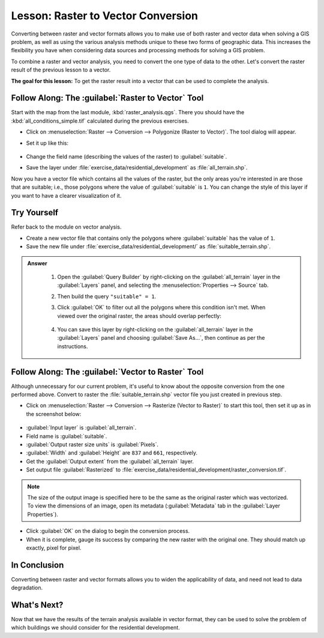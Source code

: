 |LS| Raster to Vector Conversion
===============================================================================

Converting between raster and vector formats allows you to make use of both
raster and vector data when solving a GIS problem, as well as using the various
analysis methods unique to these two forms of geographic data. This increases
the flexibility you have when considering data sources and processing methods
for solving a GIS problem.

To combine a raster and vector analysis, you need to convert the one type of
data to the other. Let's convert the raster result of the previous lesson to a
vector.

**The goal for this lesson:** To get the raster result into a vector that can
be used to complete the analysis.

|moderate| |FA| The :guilabel:`Raster to Vector` Tool
-------------------------------------------------------------------------------

Start with the map from the last module, :kbd:`raster_analysis.qgs`. There you
should have the :kbd:`all_conditions_simple.tif` calculated during the previous
exercises.

* Click on :menuselection:`Raster --> Conversion --> Polygonize (Raster to
  Vector)`. The tool dialog will appear.
* Set it up like this:

  .. figure:: img/polygonize_raster_vector.png
     :align: center

* Change the field name (describing the values of the raster) to
  :guilabel:`suitable`.
* Save the layer under :file:`exercise_data/residential_development`
  as :file:`all_terrain.shp`.

Now you have a vector file which contains all the values of the raster, but
the only areas you're interested in are those that are suitable; i.e., those
polygons where the value of :guilabel:`suitable` is ``1``. You can change the
style of this layer if you want to have a clearer visualization of it.


|moderate| |TY|
-------------------------------------------------------------------------------

Refer back to the module on vector analysis.

* Create a new vector file that contains only the polygons where
  :guilabel:`suitable` has the value of ``1``.
* Save the new file under :file:`exercise_data/residential_development/` as
  :file:`suitable_terrain.shp`.

.. admonition:: Answer
  :class: dropdown


   #. Open the :guilabel:`Query Builder` by right-clicking on the
      :guilabel:`all_terrain` layer in the :guilabel:`Layers` panel, and selecting
      the :menuselection:`Properties --> Source` tab.
   #. Then build the query ``"suitable" = 1``.
   #. Click :guilabel:`OK` to filter out all the polygons where this condition
      isn't met. When viewed over the original raster, the areas should overlap
      perfectly:

      .. figure:: img/query_builder.png
         :align: center

   #. You can save this layer by right-clicking on the :guilabel:`all_terrain`
      layer in the :guilabel:`Layers` panel and choosing :guilabel:`Save As...`,
      then continue as per the instructions.

|moderate| |FA| The :guilabel:`Vector to Raster` Tool
-------------------------------------------------------------------------------

Although unnecessary for our current problem, it's useful to know about the
opposite conversion from the one performed above. Convert to raster the
:file:`suitable_terrain.shp` vector file you just created in previous step.

* Click on :menuselection:`Raster --> Conversion --> Rasterize (Vector to
  Raster)` to start this tool, then set it up as in the screenshot below:

.. figure:: img/rasterize_vector_raster.png
   :align: center

* :guilabel:`Input layer` is :guilabel:`all_terrain`.
* Field name is :guilabel:`suitable`.
* :guilabel:`Output raster size units` is :guilabel:`Pixels`.
* :guilabel:`Width` and :guilabel:`Height` are ``837`` and ``661``,
  respectively.
* Get the :guilabel:`Output extent` from the :guilabel:`all_terrain` layer.
* Set output file :guilabel:`Rasterized` to
  :file:`exercise_data/residential_development/raster_conversion.tif`.

.. note::  The size of the output image is specified here to be the same as the
   original raster which was vectorized. To view the dimensions of an image,
   open its metadata (:guilabel:`Metadata` tab in the :guilabel:`Layer
   Properties`).

* Click :guilabel:`OK` on the dialog to begin the conversion process.
* When it is complete, gauge its success by comparing the new raster with the
  original one.  They should match up exactly, pixel for pixel.

|IC|
-------------------------------------------------------------------------------

Converting between raster and vector formats allows you to widen the
applicability of data, and need not lead to data degradation.

|WN|
-------------------------------------------------------------------------------

Now that we have the results of the terrain analysis available in vector
format, they can be used to solve the problem of which buildings we should consider
for the residential development.


.. Substitutions definitions - AVOID EDITING PAST THIS LINE
   This will be automatically updated by the find_set_subst.py script.
   If you need to create a new substitution manually,
   please add it also to the substitutions.txt file in the
   source folder.

.. |FA| replace:: Follow Along:
.. |IC| replace:: In Conclusion
.. |LS| replace:: Lesson:
.. |TY| replace:: Try Yourself
.. |WN| replace:: What's Next?
.. |moderate| image:: /static/common/moderate.png
